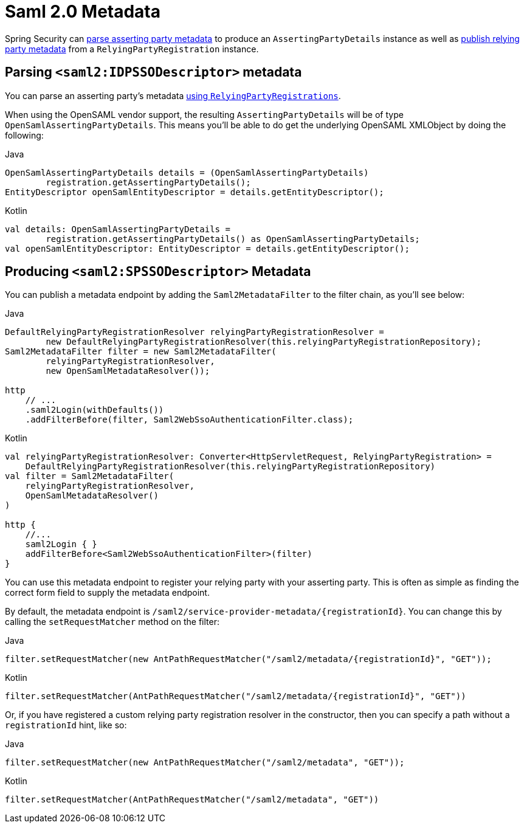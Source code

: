 [[servlet-saml2login-metadata]]
= Saml 2.0 Metadata

Spring Security can <<parsing-asserting-party-metadata,parse asserting party metadata>> to produce an `AssertingPartyDetails` instance as well as <<publishing-relying-party-metadata,publish relying party metadata>> from a `RelyingPartyRegistration` instance.

[[parsing-asserting-party-metadata]]
== Parsing `<saml2:IDPSSODescriptor>` metadata

You can parse an asserting party's metadata xref:servlet/saml2/login/overview.adoc#servlet-saml2login-relyingpartyregistrationrepository[using `RelyingPartyRegistrations`].

When using the OpenSAML vendor support, the resulting `AssertingPartyDetails` will be of type `OpenSamlAssertingPartyDetails`.
This means you'll be able to do get the underlying OpenSAML XMLObject by doing the following:

====
.Java
[source,java,role="primary"]
----
OpenSamlAssertingPartyDetails details = (OpenSamlAssertingPartyDetails)
        registration.getAssertingPartyDetails();
EntityDescriptor openSamlEntityDescriptor = details.getEntityDescriptor();
----

.Kotlin
[source,kotlin,role="secondary"]
----
val details: OpenSamlAssertingPartyDetails =
        registration.getAssertingPartyDetails() as OpenSamlAssertingPartyDetails;
val openSamlEntityDescriptor: EntityDescriptor = details.getEntityDescriptor();
----
====

[[publishing-relying-party-metadata]]
== Producing `<saml2:SPSSODescriptor>` Metadata

You can publish a metadata endpoint by adding the `Saml2MetadataFilter` to the filter chain, as you'll see below:

====
.Java
[source,java,role="primary"]
----
DefaultRelyingPartyRegistrationResolver relyingPartyRegistrationResolver =
        new DefaultRelyingPartyRegistrationResolver(this.relyingPartyRegistrationRepository);
Saml2MetadataFilter filter = new Saml2MetadataFilter(
        relyingPartyRegistrationResolver,
        new OpenSamlMetadataResolver());

http
    // ...
    .saml2Login(withDefaults())
    .addFilterBefore(filter, Saml2WebSsoAuthenticationFilter.class);
----

.Kotlin
[source,kotlin,role="secondary"]
----
val relyingPartyRegistrationResolver: Converter<HttpServletRequest, RelyingPartyRegistration> =
    DefaultRelyingPartyRegistrationResolver(this.relyingPartyRegistrationRepository)
val filter = Saml2MetadataFilter(
    relyingPartyRegistrationResolver,
    OpenSamlMetadataResolver()
)

http {
    //...
    saml2Login { }
    addFilterBefore<Saml2WebSsoAuthenticationFilter>(filter)
}
----
====

You can use this metadata endpoint to register your relying party with your asserting party.
This is often as simple as finding the correct form field to supply the metadata endpoint.

By default, the metadata endpoint is `+/saml2/service-provider-metadata/{registrationId}+`.
You can change this by calling the `setRequestMatcher` method on the filter:

====
.Java
[source,java,role="primary"]
----
filter.setRequestMatcher(new AntPathRequestMatcher("/saml2/metadata/{registrationId}", "GET"));
----

.Kotlin
[source,kotlin,role="secondary"]
----
filter.setRequestMatcher(AntPathRequestMatcher("/saml2/metadata/{registrationId}", "GET"))
----
====

Or, if you have registered a custom relying party registration resolver in the constructor, then you can specify a path without a `registrationId` hint, like so:

====
.Java
[source,java,role="primary"]
----
filter.setRequestMatcher(new AntPathRequestMatcher("/saml2/metadata", "GET"));
----

.Kotlin
[source,kotlin,role="secondary"]
----
filter.setRequestMatcher(AntPathRequestMatcher("/saml2/metadata", "GET"))
----
====
